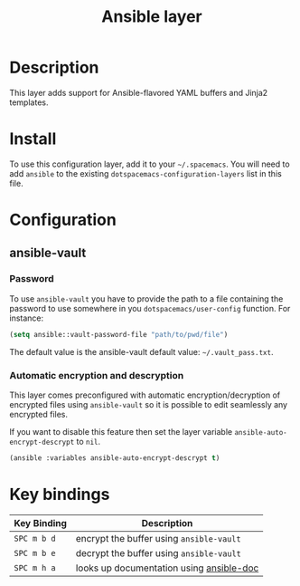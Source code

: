 #+TITLE: Ansible layer

[[file:img/ansible.png]]

* Table of Contents                                         :TOC_4_gh:noexport:
 - [[#description][Description]]
 - [[#install][Install]]
 - [[#configuration][Configuration]]
   - [[#ansible-vault][ansible-vault]]
     - [[#password][Password]]
     - [[#automatic-encryption-and-descryption][Automatic encryption and descryption]]
 - [[#key-bindings][Key bindings]]

* Description
This layer adds support for Ansible-flavored YAML buffers and Jinja2 templates.

* Install
To use this configuration layer, add it to your =~/.spacemacs=. You will need to
add =ansible= to the existing =dotspacemacs-configuration-layers= list in this
file.

* Configuration
** ansible-vault
*** Password
To use =ansible-vault= you have to provide the path to a file containing the
password to use somewhere in you =dotspacemacs/user-config= function.
For instance:

#+BEGIN_SRC emacs-lisp
(setq ansible::vault-password-file "path/to/pwd/file")
#+END_SRC

The default value is the ansible-vault default value: =~/.vault_pass.txt=.

*** Automatic encryption and descryption
This layer comes preconfigured with automatic encryption/decryption of
encrypted files using =ansible-vault= so it is possible to edit seamlessly
any encrypted files.

If you want to disable this feature then set the layer variable
=ansible-auto-encrypt-descrypt= to =nil=.

#+BEGIN_SRC emacs-lisp
(ansible :variables ansible-auto-encrypt-descrypt t)
#+END_SRC

* Key bindings

| Key Binding | Description                              |
|-------------+------------------------------------------|
| ~SPC m b d~ | encrypt the buffer using =ansible-vault= |
| ~SPC m b e~ | decrypt the buffer using =ansible-vault= |
| ~SPC m h a~ | looks up documentation using [[https://github.com/lunaryorn/ansible-doc.el][ansible-doc]] |

